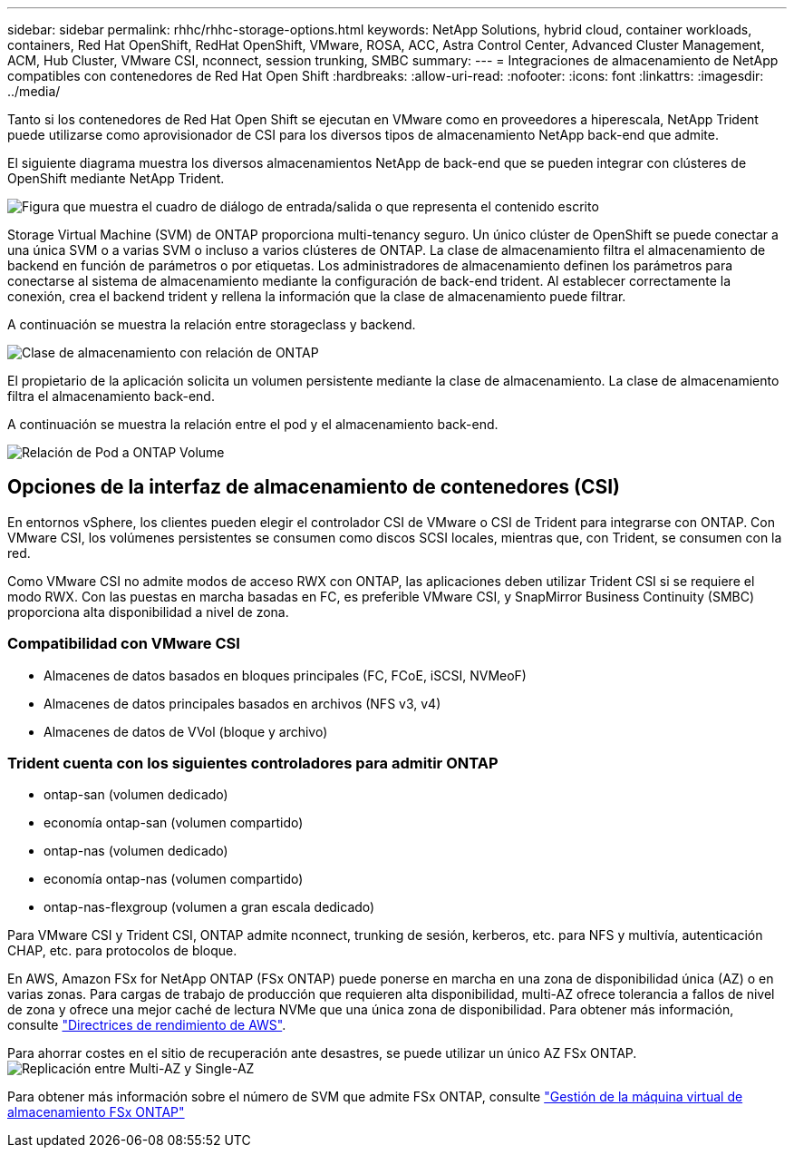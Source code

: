 ---
sidebar: sidebar 
permalink: rhhc/rhhc-storage-options.html 
keywords: NetApp Solutions, hybrid cloud, container workloads, containers, Red Hat OpenShift, RedHat OpenShift, VMware, ROSA, ACC, Astra Control Center, Advanced Cluster Management, ACM, Hub Cluster, VMware CSI, nconnect, session trunking, SMBC 
summary:  
---
= Integraciones de almacenamiento de NetApp compatibles con contenedores de Red Hat Open Shift
:hardbreaks:
:allow-uri-read: 
:nofooter: 
:icons: font
:linkattrs: 
:imagesdir: ../media/


[role="lead"]
Tanto si los contenedores de Red Hat Open Shift se ejecutan en VMware como en proveedores a hiperescala, NetApp Trident puede utilizarse como aprovisionador de CSI para los diversos tipos de almacenamiento NetApp back-end que admite.

El siguiente diagrama muestra los diversos almacenamientos NetApp de back-end que se pueden integrar con clústeres de OpenShift mediante NetApp Trident.

image:a-w-n_astra_trident.png["Figura que muestra el cuadro de diálogo de entrada/salida o que representa el contenido escrito"]

Storage Virtual Machine (SVM) de ONTAP proporciona multi-tenancy seguro. Un único clúster de OpenShift se puede conectar a una única SVM o a varias SVM o incluso a varios clústeres de ONTAP. La clase de almacenamiento filtra el almacenamiento de backend en función de parámetros o por etiquetas. Los administradores de almacenamiento definen los parámetros para conectarse al sistema de almacenamiento mediante la configuración de back-end trident. Al establecer correctamente la conexión, crea el backend trident y rellena la información que la clase de almacenamiento puede filtrar.

A continuación se muestra la relación entre storageclass y backend.

image:rhhc-storage-options-sc2ontap.png["Clase de almacenamiento con relación de ONTAP"]

El propietario de la aplicación solicita un volumen persistente mediante la clase de almacenamiento. La clase de almacenamiento filtra el almacenamiento back-end.

A continuación se muestra la relación entre el pod y el almacenamiento back-end.

image:rhhc_storage_opt_pod2vol.png["Relación de Pod a ONTAP Volume"]



== Opciones de la interfaz de almacenamiento de contenedores (CSI)

En entornos vSphere, los clientes pueden elegir el controlador CSI de VMware o CSI de Trident para integrarse con ONTAP. Con VMware CSI, los volúmenes persistentes se consumen como discos SCSI locales, mientras que, con Trident, se consumen con la red.

Como VMware CSI no admite modos de acceso RWX con ONTAP, las aplicaciones deben utilizar Trident CSI si se requiere el modo RWX. Con las puestas en marcha basadas en FC, es preferible VMware CSI, y SnapMirror Business Continuity (SMBC) proporciona alta disponibilidad a nivel de zona.



=== Compatibilidad con VMware CSI

* Almacenes de datos basados en bloques principales (FC, FCoE, iSCSI, NVMeoF)
* Almacenes de datos principales basados en archivos (NFS v3, v4)
* Almacenes de datos de VVol (bloque y archivo)




=== Trident cuenta con los siguientes controladores para admitir ONTAP

* ontap-san (volumen dedicado)
* economía ontap-san (volumen compartido)
* ontap-nas (volumen dedicado)
* economía ontap-nas (volumen compartido)
* ontap-nas-flexgroup (volumen a gran escala dedicado)


Para VMware CSI y Trident CSI, ONTAP admite nconnect, trunking de sesión, kerberos, etc. para NFS y multivía, autenticación CHAP, etc. para protocolos de bloque.

En AWS, Amazon FSx for NetApp ONTAP (FSx ONTAP) puede ponerse en marcha en una zona de disponibilidad única (AZ) o en varias zonas. Para cargas de trabajo de producción que requieren alta disponibilidad, multi-AZ ofrece tolerancia a fallos de nivel de zona y ofrece una mejor caché de lectura NVMe que una única zona de disponibilidad. Para obtener más información, consulte link:https://docs.aws.amazon.com/fsx/latest/ONTAPGuide/performance.html["Directrices de rendimiento de AWS"].

Para ahorrar costes en el sitio de recuperación ante desastres, se puede utilizar un único AZ FSx ONTAP. image:rhhc_storage_options_fsxn_options.png["Replicación entre Multi-AZ y Single-AZ"]

Para obtener más información sobre el número de SVM que admite FSx ONTAP, consulte link:https://docs.aws.amazon.com/fsx/latest/ONTAPGuide/managing-svms.html#max-svms["Gestión de la máquina virtual de almacenamiento FSx ONTAP"]
